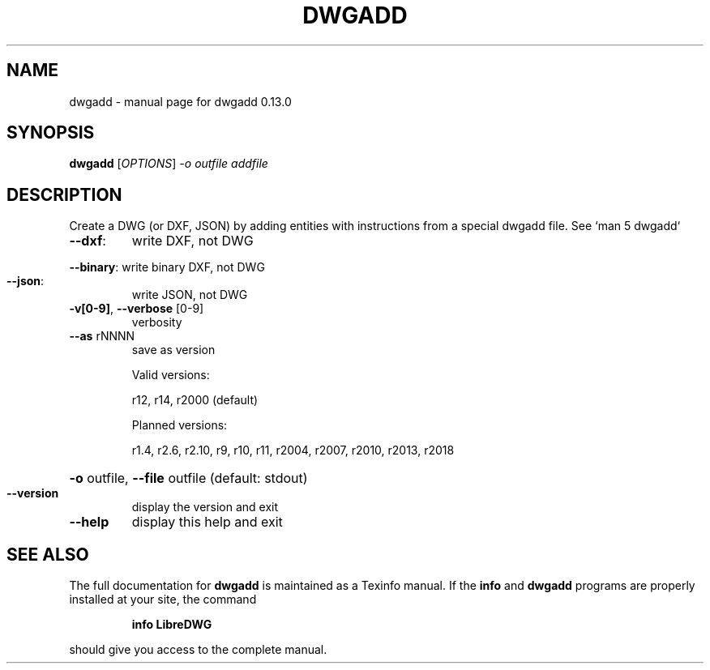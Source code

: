 .\" DO NOT MODIFY THIS FILE!  It was generated by help2man 1.48.5.
.TH DWGADD "1" "Dezember 2022" "dwgadd 0.13.0" "User Commands"
.SH NAME
dwgadd \- manual page for dwgadd 0.13.0
.SH SYNOPSIS
.B dwgadd
[\fI\,OPTIONS\/\fR] \fI\,-o outfile addfile\/\fR
.SH DESCRIPTION
Create a DWG (or DXF, JSON) by adding entities with instructions from a special dwgadd file.
See `man 5 dwgadd`
.TP
\fB\-\-dxf\fR:
write DXF, not DWG
.HP
\fB\-\-binary\fR: write binary DXF, not DWG
.TP
\fB\-\-json\fR:
write JSON, not DWG
.TP
\fB\-v[0\-9]\fR, \fB\-\-verbose\fR [0\-9]
verbosity
.TP
\fB\-\-as\fR rNNNN
save as version
.IP
Valid versions:
.IP
r12, r14, r2000 (default)
.IP
Planned versions:
.IP
r1.4, r2.6, r2.10, r9, r10, r11, r2004, r2007, r2010, r2013, r2018
.HP
\fB\-o\fR outfile, \fB\-\-file\fR outfile (default: stdout)
.TP
\fB\-\-version\fR
display the version and exit
.TP
\fB\-\-help\fR
display this help and exit
.SH "SEE ALSO"
The full documentation for
.B dwgadd
is maintained as a Texinfo manual.  If the
.B info
and
.B dwgadd
programs are properly installed at your site, the command
.IP
.B info LibreDWG
.PP
should give you access to the complete manual.
